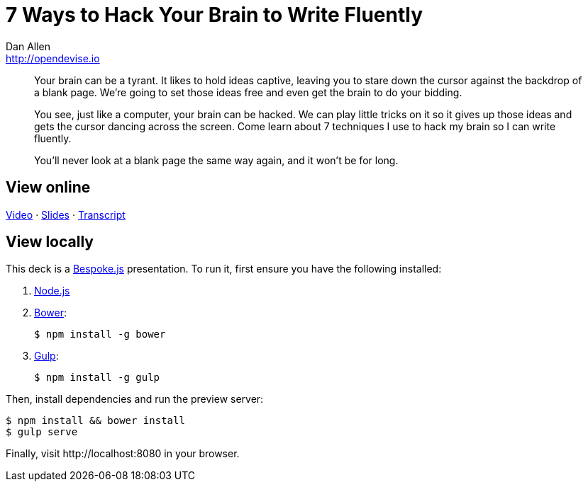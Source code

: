 = 7 Ways to Hack Your Brain to Write Fluently
Dan Allen <http://opendevise.io>
:track: Methodology & DevOps

[abstract]
--
//tag::abstract[]
Your brain can be a tyrant.
It likes to hold ideas captive, leaving you to stare down the cursor against the backdrop of a blank page.
We're going to set those ideas free and even get the brain to do your bidding.

You see, just like a computer, your brain can be hacked.
We can play little tricks on it so it gives up those ideas and gets the cursor dancing across the screen.
Come learn about 7 techniques I use to hack my brain so I can write fluently.

You'll never look at a blank page the same way again, and it won't be for long.
//end::abstract[]
--

== View online

https://www.youtube.com/watch?v=r6RXRi5pBXg[Video]
&middot;
http://mojavelinux.github.io/presentation-write-fluently/index.html[Slides]
&middot;
http://mojavelinux.github.io/presentation-write-fluently/transcript.html[Transcript]

== View locally

This deck is a http://markdalgleish.com/projects/bespoke.js[Bespoke.js] presentation.
To run it, first ensure you have the following installed:

. http://nodejs.org[Node.js]
. http://bower.io[Bower]:

 $ npm install -g bower

. http://gulpjs.com[Gulp]:

 $ npm install -g gulp

Then, install dependencies and run the preview server:

```bash
$ npm install && bower install
$ gulp serve
```

Finally, visit \http://localhost:8080 in your browser.
